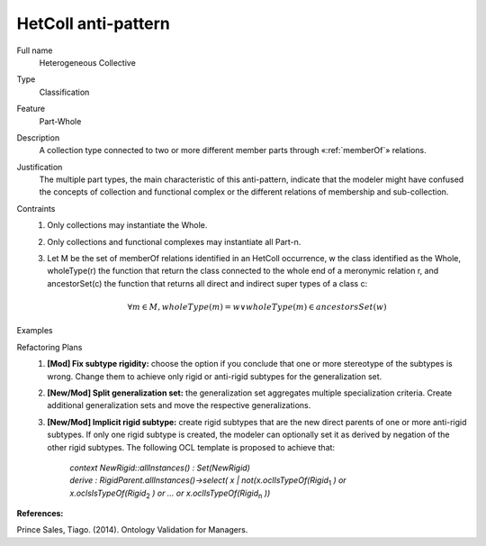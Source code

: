 .. HetColl

HetColl anti-pattern
==================================

Full name
	Heterogeneous Collective

Type
	Classification

Feature
	Part-Whole
	
Description
	A collection type connected to two or more different member parts through «:ref:`memberOf`» relations.
	
Justification
	The multiple part types, the main characteristic of this anti-pattern, indicate that the modeler might have confused the concepts of collection and functional complex or the different relations of membership and sub-collection.
	
Contraints
	1.
		Only collections may instantiate the Whole.
	2.
		Only collections and functional complexes may instantiate all Part-n.
	3.
		Let M be the set of memberOf relations identified in an HetColl occurrence, w the class identified as the Whole, wholeType(r) the function that return the class connected to the whole end of a meronymic relation r, and ancestorSet(c) the function that returns all direct and indirect super types of a class c:
		
			.. math :: \forall m \in M, wholeType(m) = w \lor wholeType(m) \in ancestorsSet(w)
			
Examples
	|Examples|

Refactoring Plans
	1.
		**[Mod] Fix subtype rigidity:** choose the option if you conclude that one or more stereotype of the subtypes is wrong. Change them to achieve only rigid or anti-rigid subtypes for the generalization set.
	2.
		**[New/Mod] Split generalization set:** the generalization set aggregates multiple specialization criteria. Create additional generalization sets and move the respective generalizations.
	3.
		**[New/Mod] Implicit rigid subtype:** create rigid subtypes that are the new direct parents of one or more anti-rigid subtypes. If only one rigid subtype is created, the modeler can optionally set it as derived by negation of the other rigid subtypes. The following OCL template is proposed to achieve that:
	
			| *context NewRigid::allInstances() : Set(NewRigid)*
			| *derive : RigidParent.allInstances()->select( x | not(x.oclIsTypeOf(Rigid*:subscript:`1` *) or*
			| *x.oclsIsTypeOf(Rigid*:subscript:`2` *) or … or x.oclIsTypeOf(Rigid*:subscript:`n` *))*

**References:**

Prince Sales, Tiago. (2014). Ontology Validation for Managers.
			
.. |Examples| image:: examples.png